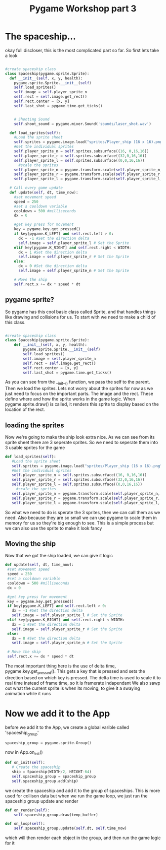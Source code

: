 #+TITLE: Pygame Workshop part 3

* The spaceship...
okay full discloser, this is the most complicated part so far. So first lets take a look
#+BEGIN_SRC python

  #create spaceship class
  class Spaceship(pygame.sprite.Sprite):
    def __init__(self, x, y, health):
      pygame.sprite.Sprite.__init__(self)
      self.load_sprites()
      self.image = self.player_sprite_n
      self.rect = self.image.get_rect()
      self.rect.center = [x, y]
      self.last_shot = pygame.time.get_ticks()
		

      # Shooting Sound
      self.shoot_sound = pygame.mixer.Sound('sounds/laser_shot.wav')

    def load_sprites(self):
      #Load the sprite sheet
      self.sprites = pygame.image.load("sprites/Player_ship (16 x 16).png").convert_alpha()
      #Get the individual sprites
      self.player_sprite_n = self.sprites.subsurface((16, 0,16,16))
      self.player_sprite_r = self.sprites.subsurface((32,0,16,16))
      self.player_sprite_l = self.sprites.subsurface((0,0,16,16))
        #scale the sprites
      self.player_sprite_n = pygame.transform.scale(self.player_sprite_n, (32, 32))
      self.player_sprite_r = pygame.transform.scale(self.player_sprite_r, (32, 32))
      self.player_sprite_l = pygame.transform.scale(self.player_sprite_l, (32, 32))

    # Call every game update
    def update(self, dt, time_now):
      #set movement speed
      speed = 250
      #set a cooldown variable
      cooldown = 500 #milliseconds
      dx = 0

      #get key press for movement
      key = pygame.key.get_pressed()
      if key[pygame.K_LEFT] and self.rect.left > 0:
        dx = -1 #Set the direction delta
        self.image = self.player_sprite_l # Set the Sprite
      elif key[pygame.K_RIGHT] and self.rect.right < WIDTH:
        dx = 1 #Set the direction delta
        self.image = self.player_sprite_r # Set the Sprite
      else:
        dx = 0 #Set the direction delta
        self.image = self.player_sprite_n # Set the Sprite

      # Move the ship
      self.rect.x += dx * speed * dt
#+END_SRC

** pygame sprite?
So pygame has this cool basic class called Sprite, and that handles things like drawing and collisions for us. To start with we need to make a child of this class.

#+BEGIN_SRC python

#create spaceship class
class Spaceship(pygame.sprite.Sprite):
	def __init__(self, x, y, health):
		pygame.sprite.Sprite.__init__(self)
		self.load_sprites()
		self.image = self.player_sprite_n
		self.rect = self.image.get_rect()
		self.rect.center = [x, y]
		self.last_shot = pygame.time.get_ticks()
		
#+END_SRC

As you can see from the __init__() function, we pass the self to the parent. Then we load the sprites. Lets not worry about the sprites for now as we just need to focus on the important parts. The image and the rect. These define where and how the sprite works in the game logic. When pygame.sprite.draw() is called, it renders this sprite to display based on the location of the rect.

** loading the sprites
Now we're going to make the ship look extra nice. As we can see from its sprite sheet [[./sprites/Player_ship (16 x 16).png]] there are 3 seperate sprites. So we need to seperate them into 3 usable sprites for the game
#+BEGIN_SRC python
   def load_sprites(self):
      #Load the sprite sheet
      self.sprites = pygame.image.load("sprites/Player_ship (16 x 16).png").convert_alpha()
      #Get the individual sprites
      self.player_sprite_n = self.sprites.subsurface((16, 0,16,16))
      self.player_sprite_r = self.sprites.subsurface((32,0,16,16))
      self.player_sprite_l = self.sprites.subsurface((0,0,16,16))
        #scale the sprites
      self.player_sprite_n = pygame.transform.scale(self.player_sprite_n, (32, 32))
      self.player_sprite_r = pygame.transform.scale(self.player_sprite_r, (32, 32))
      self.player_sprite_l = pygame.transform.scale(self.player_sprite_l, (32, 32))
#+END_SRC
So what we need to do is sperate the 3 sprites, then we can call them as we need. Also because they are so small we can use pygame to scale them in memory for us so they're big enough to see. This is a simple process but we can also use the sprite to make it look fancy

** Moving the ship
Now that we got the ship loaded, we can give it logic
#+BEGIN_SRC python
     def update(self, dt, time_now):
      #set movement speed
      speed = 250
      #set a cooldown variable
      cooldown = 500 #milliseconds
      dx = 0

      #get key press for movement
      key = pygame.key.get_pressed()
      if key[pygame.K_LEFT] and self.rect.left > 0:
        dx = -1 #Set the direction delta
        self.image = self.player_sprite_l # Set the Sprite
      elif key[pygame.K_RIGHT] and self.rect.right < WIDTH:
        dx = 1 #Set the direction delta
        self.image = self.player_sprite_r # Set the Sprite
      else:
        dx = 0 #Set the direction delta
        self.image = self.player_sprite_n # Set the Sprite

      # Move the ship
      self.rect.x += dx * speed * dt 
#+END_SRC


The most important thing here is the use of delta time, pygame.key.get_pressed(). This gets a key that is pressed and sets the direction based on which key is pressed. The delta time is used to scale it to real time instead of frame time, so it is framerate indapendant
We also sawp out what the current sprite is when its moving, to give it a swaying animation while it runs


* Now we add it to the App
before we add it to the App, we create a global varible called 'spaceship_group'
#+BEGIN_SRC python
spaceship_group = pygame.sprite.Group()
#+END_SRC
now in App.on_init()
#+BEGIN_SRC python
   def on_init(self):
      # Create the spaceship
      ship = Spaceship(WIDTH/2, HEIGHT-64)
      self.spaceship_group = spaceship_group
      self.spaceship_group.add(ship)
#+END_SRC

we create the spaceship and add it to the group of spaceships. This is more used for collison data but when we run the game loop, we just run the spaceship group update and render

#+BEGIN_SRC python
  def on_render(self):
      self.spaceship_group.draw(temp_buffer)

  def on_loop(self):
      self.spaceship_group.update(self.dt, self.time_now)
#+END_SRC 

which will then render each object in the group, and then run the game logic for it
